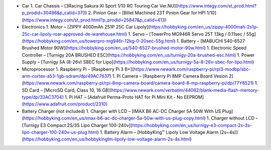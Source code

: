 

- Car
  1. Car Chassis – [3Racing Sakura XI Sport 1/10 RC Touring Car Ver.NU](https://www.integy.com/st_prod.html?p_prodid=30486&p_catid=370)
  2. Pinion Gear – [Billet Machined 23T Pinion Gear for HPI 1/10](https://www.integy.com/st_prod.html?p_prodid=25847&p_catid=413)
- Electronics
  1. Motor – [ZIPPY 4000mAh 2S1P 25C Car Lipoly](https://hobbyking.com/en_us/zippy-4000mah-2s1p-25c-car-lipoly-roar-approved-de-warehouse.html)
  1. Servo – [TowerPro MG946R Servo 25T 13kg / 0.11sec / 55g](https://hobbyking.com/en_us/towerpro-mg946r-12kg-0-20sec-55g.html)
  1. Battery – [MABUCHI 540-6527 Brushed Motor 90W](https://hobbyking.com/en_us/540-6527-brushed-motor-90w.html)
  1. Electronic Speed Controller – [Turnigy 20A BRUSHED ESC](https://hobbyking.com/en_us/turnigy-20a-brushed-esc.html)
  1. Power Supply – [Turnigy 5A (8-26v) SBEC for Lipo](https://hobbyking.com/en_us/turnigy-5a-8-26v-sbec-for-lipo.html)
- Microprocessor
  1. Raspberry Pi – [Raspberry Pi 3 B+](https://www.newark.com/raspberry-pi/rpi3-modbp/sbc-arm-cortex-a53-1gb-sdram/dp/49AC7637)
  1. Pi Camera – [Raspberry Pi 8MP Camera Board Vesion 2](https://www.newark.com/raspberry-pi/rpi-8mp-camera-board/camera-board-8-mp-raspberry-pi/dp/77Y6521)
  1. SD Card – [MicroSD Card, Class 10, 16 GB](https://www.newark.com/verbatim/44082/blank-media-flash-memory-type/dp/33AC3704)
  1. Pi HAT – [Adafruit Perma-Proto HAT for Pi Mini Kit - No EEPROM](https://www.adafruit.com/product/2310)
- Battery Charger (not included)
  1. Charger with LCD – [IMAX B6 AC-DC Charger 5A 50W With US Plug](https://hobbyking.com/en_us/imax-b6-ac-dc-charger-5a-50w-with-us-plug-copy.html)
  1. Charger without LCD – [Turnigy E3 Compact 2S/3S Lipo Charger 100-240v](https://hobbyking.com/en_us/turnigy-e3-compact-2s-3s-lipo-charger-100-240v-us-plug.html)
  1. Battery Alarm – [HobbyKing™ Lipoly Low Voltage Alarm (2s~4s)](https://hobbyking.com/en_us/hobbykingtm-lipoly-low-voltage-alarm-2s-4s.html)
